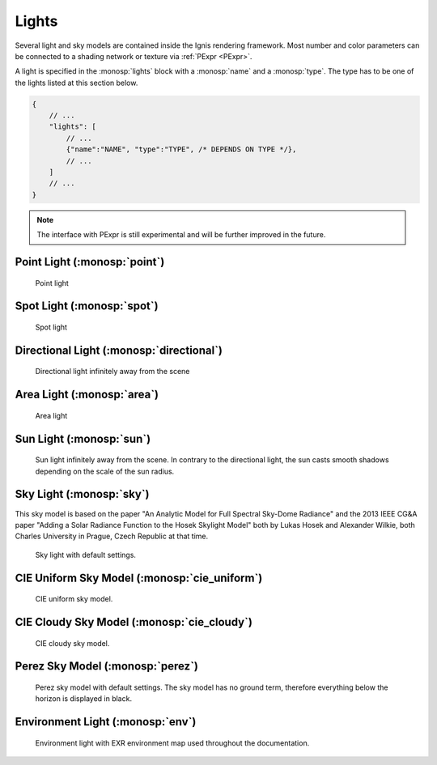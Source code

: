 Lights
======

Several light and sky models are contained inside the Ignis rendering framework.
Most number and color parameters can be connected to a shading network or texture via :ref:`PExpr <PExpr>`.

A light is specified in the :monosp:`lights` block with a :monosp:`name` and a :monosp:`type`.
The type has to be one of the lights listed at this section below.

.. code-block:: javascript
    
    {
        // ...
        "lights": [
            // ...
            {"name":"NAME", "type":"TYPE", /* DEPENDS ON TYPE */},
            // ...
        ]
        // ...
    }

.. NOTE:: The interface with PExpr is still experimental and will be further improved in the future. 

Point Light (:monosp:`point`)
---------------------------------------------

.. objectparameters::

 * - position
   - |vector|
   - (0,0,0)
   - Position of the point light.
   
 * - intensity
   - |color|
   - (1,1,1)
   - Intensity of the point light.

.. subfigstart::
  
.. figure:: images/lig_point.jpg
  :width: 90%

  Point light 

.. subfigend::
  :width: 0.6
  :label: fig-point-light

Spot Light (:monosp:`spot`)
---------------------------------------------

.. objectparameters::

 * - cutoff
   - |number|
   - 30
   - Cutoff angle in degree. Greater angles will be completely black.
 * - falloff
   - |number|
   - 20
   - Falloff angle in degree. Greater angles will linearly falloff towards the cutoff angle. Falloff angle should be less or equal to the cutoff angle.
 * - position
   - |vector|
   - (0,0,0)
   - Position of the light.
 * - direction
   - |vector|
   - (0,0,1)
   - Direction of the light towards the scene.
 * - theta, phi
   - |number|
   - 0, 0
   - Instead of :monosp:`direction` theta and phi given in degrees can be used.
 * - elevation, azimuth
   - |number|
   - 0, 0
   - Instead of :monosp:`direction` the elevation and azimuth of a celestial object given in degrees can be used.
 * - year, month, day, hour, minute, seconds, latitude, longitude, timezone
   - |number|
   - 2020, 5, 6, 12, 0, 0, 6.9965744, 49.235422, 2
   - Instead of :monosp:`direction` the time and location can be used. This will give the approximated direction from the sun.
 * - intensity
   - |color|
   - (1,1,1)
   - Intensity of the light.
   
.. subfigstart::
  
.. figure:: images/lig_spot.jpg
  :width: 90%

  Spot light

.. subfigend::
  :width: 0.6
  :label: fig-spot-light

Directional Light (:monosp:`directional`)
---------------------------------------------

.. objectparameters::

 * - direction
   - |vector|
   - (0,0,1)
   - Direction of the light towards the scene.
   
 * - theta, phi
   - |number|
   - 0, 0
   - Instead of :monosp:`direction` theta and phi given in degrees can be used.
   
 * - elevation, azimuth
   - |number|
   - 0, 0
   - Instead of :monosp:`direction` the elevation and azimuth of a celestial object given in degrees can be used.
   
 * - year, month, day, hour, minute, seconds, latitude, longitude, timezone
   - |number|
   - 2020, 5, 6, 12, 0, 0, 6.9965744, 49.235422, 2
   - Instead of :monosp:`direction` the time and location can be used. This will give the approximated direction from the sun.

 * - irradiance
   - |color|
   - (1,1,1)
   - Output of the directional light.

.. subfigstart::
  
.. figure:: images/lig_directional.jpg
  :width: 90%

  Directional light infinitely away from the scene 

.. subfigend::
  :width: 0.6
  :label: fig-directional-light

Area Light (:monosp:`area`)
---------------------------------------------

.. objectparameters::

 * - entity
   - |entity|
   - *None*
   - A valid entity.

 * - radiance
   - |color|
   - (1,1,1)
   - Output of the area light.
   
.. subfigstart::
  
.. figure:: images/lig_area.jpg
  :width: 90%

  Area light

.. subfigend::
  :width: 0.6
  :label: fig-area-light

Sun Light (:monosp:`sun`)
---------------------------------------------

.. objectparameters::

 * - direction
   - |vector|
   - (0,0,1)
   - Direction of the incoming sun towards the scene.
   
 * - theta, phi
   - |number|
   - 0, 0
   - Instead of :monosp:`direction` theta and phi given in degrees can be used.
   
 * - elevation, azimuth
   - |number|
   - 0, 0
   - Instead of :monosp:`direction` the elevation and azimuth of a celestial object given in degrees can be used.
   
 * - year, month, day, hour, minute, seconds, latitude, longitude, timezone
   - |number|
   - 2020, 5, 6, 12, 0, 0, 6.9965744, 49.235422, 2
   - Instead of :monosp:`direction` the time and location can be used. This will give the approximated direction from the sun.

 * - sun_scale
   - |number|
   - 1
   - Scale of the sun power in the sky.
   
 * - sun_radius_scale
   - |number|
   - 1
   - Scale of the sun radius in the sky.

.. subfigstart::
  
.. figure:: images/lig_sun.jpg
  :width: 90%

  Sun light infinitely away from the scene. In contrary to the directional light, the sun casts smooth shadows depending on the scale of the sun radius.

.. subfigend::
  :width: 0.6
  :label: fig-sun-light

Sky Light (:monosp:`sky`)
---------------------------------------------

.. objectparameters::

 * - ground
   - |color|
   - (1,1,1)
   - Ground color of the sky model.
 * - turbidity
   - |number|
   - 3
   - Turbidity factor of the sky model.
 * - direction
   - |vector|
   - (0,0,1)
   - Direction of the incoming sun towards the scene.
 * - theta, phi
   - |number|
   - 0, 0
   - Instead of :monosp:`direction` theta and phi given in degrees can be used. 
 * - elevation, azimuth
   - |number|
   - 0, 0
   - Instead of :monosp:`direction` the elevation and azimuth of a celestial object given in degrees can be used.
 * - year, month, day, hour, minute, seconds, latitude, longitude, timezone
   - |number|
   - 2020, 5, 6, 12, 0, 0, 6.9965744, 49.235422, 2
   - Instead of :monosp:`direction` the time and location can be used. This will give the approximated direction from the sun.
 * - scale
   - |color|
   - (1,1,1)
   - Scale factor multiplied to the radiance.
   
This sky model is based on the paper "An Analytic Model for Full Spectral Sky-Dome Radiance"
and the 2013 IEEE CG&A paper "Adding a Solar Radiance Function to the Hosek Skylight Model" both by 
Lukas Hosek and Alexander Wilkie, both Charles University in Prague, Czech Republic at that time.

.. subfigstart::
  
.. figure:: images/lig_sky.jpg
  :width: 90%

  Sky light with default settings.

.. subfigend::
  :width: 0.6
  :label: fig-sky-light

CIE Uniform Sky Model (:monosp:`cie_uniform`)
---------------------------------------------

.. objectparameters::

 * - zenith
   - |color|
   - (1,1,1)
   - Zenith color of the sky model.

 * - ground
   - |color|
   - (1,1,1)
   - Ground color of the sky model.

 * - ground_brightness
   - |number|
   - 0.2
   - Brightness of the ground.
   
.. subfigstart::
  
.. figure:: images/lig_cie_uniform.jpg
  :width: 90%

  CIE uniform sky model.

.. subfigend::
  :width: 0.6
  :label: fig-cie_uniform-light

CIE Cloudy Sky Model (:monosp:`cie_cloudy`)
---------------------------------------------

.. objectparameters::

 * - zenith
   - |color|
   - (1,1,1)
   - Zenith color of the sky model.

 * - ground
   - |color|
   - (1,1,1)
   - Ground color of the sky model.

 * - ground_brightness
   - |number|
   - 0.2
   - Brightness of the ground.
   
.. subfigstart::
  
.. figure:: images/lig_cie_cloudy.jpg
  :width: 90%

  CIE cloudy sky model.

.. subfigend::
  :width: 0.6
  :label: fig-cie_cloudy-light

Perez Sky Model (:monosp:`perez`)
---------------------------------------------

.. objectparameters::

 * - direction
   - |vector|
   - (0,0,1)
   - Direction of the light towards the scene.
   
 * - theta, phi
   - |number|
   - 0, 0
   - Instead of :monosp:`direction` theta and phi given in degrees can be used.
   
 * - elevation, azimuth
   - |number|
   - 0, 0
   - Instead of :monosp:`direction` the elevation and azimuth of a celestial object given in degrees can be used.
   
 * - year, month, day, hour, minute, seconds, latitude, longitude, timezone
   - |number|
   - 2020, 5, 6, 12, 0, 0, 6.9965744, 49.235422, 2
   - Instead of :monosp:`direction` the time and location can be used. This will give the approximated direction from the sun.

 * - luminance
   - |color|
   - (1,1,1)
   - Luminance of the sky model.

 * - zenith
   - |color|
   - (1,1,1)
   - Zenith color of the sky model. This can not be used together with :monosp:`luminance`.

 * - a, b, c, d, e
   - |number|
   - 1,1,1,1,1
   - Perez specific parameters.
   
.. subfigstart::
  
.. figure:: images/lig_perez.jpg
  :width: 90%

  Perez sky model with default settings. The sky model has no ground term, therefore everything below the horizon is displayed in black.

.. subfigend::
  :width: 0.6
  :label: fig-perez-light

Environment Light (:monosp:`env`)
---------------------------------------------

.. objectparameters::

 * - radiance
   - |color|
   - (1,1,1)
   - Radiance of the sky model. This can also be a texture.
 * - scale
   - |color|
   - (1,1,1)
   - Scale factor multiplied to the radiance. Only really useful in combination with a texture.
 * - cdf
   - |bool|
   - true
   - Construct a 2d cdf for sampling purposes. Will only be considered if parameter `radiance` is an :monosp:`image` texture (without PExpr and other terms)

.. subfigstart::
  
.. figure:: images/lig_env.jpg
  :width: 90%

  Environment light with EXR environment map used throughout the documentation.

.. subfigend::
  :width: 0.6
  :label: fig-env-light